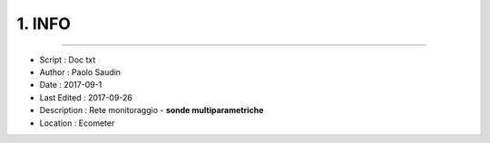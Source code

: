 ======= 
1. INFO
=======
 
----------------------------------------

- Script      : Doc txt
- Author      : Paolo Saudin
- Date        : 2017-09-1 
- Last Edited : 2017-09-26
- Description : Rete monitoraggio - **sonde multiparametriche**
- Location    : Ecometer




|IMG1|

.. |IMG1| image:: static/paesaggi.jpg
   :height: 348 px
   :width: 464 px

    
